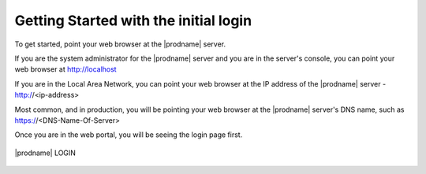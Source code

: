 #################
Getting Started with the initial login
#################

To get started, point your web browser at the |prodname| server.

If you are the system administrator for the |prodname| server
and you are in the server's console, you can point your 
web browser at http://localhost

If you are in the Local Area Network, you can point your
web browser at the IP address of the |prodname| server - http://<ip-address>

Most common, and in production,  you will be pointing your web browser at the 
|prodname| server's DNS name, such as https://<DNS-Name-Of-Server>

Once you are in the web portal, you will be seeing the login 
page first.

.. figure:: _static/image_s4_1_1.png
    :align: center 

    |prodname| LOGIN